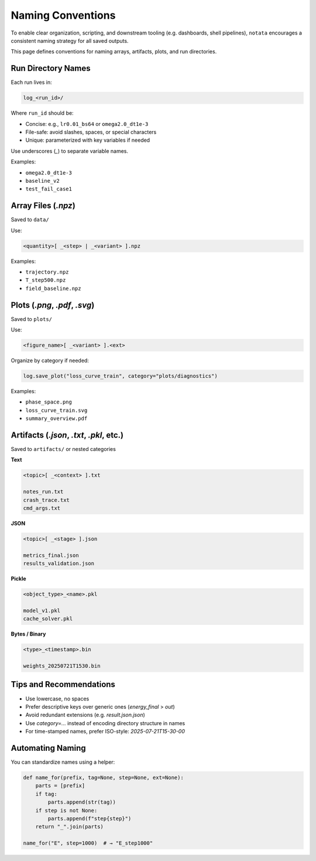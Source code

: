 Naming Conventions
==================

To enable clear organization, scripting, and downstream tooling (e.g. dashboards, shell pipelines), ``notata`` encourages a consistent naming strategy for all saved outputs.

This page defines conventions for naming arrays, artifacts, plots, and run directories.

Run Directory Names
-------------------

Each run lives in:

.. code-block:: text

    log_<run_id>/

Where ``run_id`` should be:

- Concise: e.g., ``lr0.01_bs64`` or ``omega2.0_dt1e-3``
- File-safe: avoid slashes, spaces, or special characters
- Unique: parameterized with key variables if needed

Use underscores (`_`) to separate variable names.

Examples:

- ``omega2.0_dt1e-3``
- ``baseline_v2``
- ``test_fail_case1``

Array Files (`.npz`)
--------------------

Saved to ``data/``

Use:

.. code-block:: text

    <quantity>[ _<step> | _<variant> ].npz

Examples:

- ``trajectory.npz``
- ``T_step500.npz``
- ``field_baseline.npz``

Plots (`.png`, `.pdf`, `.svg`)
------------------------------

Saved to ``plots/``

Use:

.. code-block:: text

    <figure_name>[ _<variant> ].<ext>

Organize by category if needed:

.. code-block:: python

    log.save_plot("loss_curve_train", category="plots/diagnostics")

Examples:

- ``phase_space.png``
- ``loss_curve_train.svg``
- ``summary_overview.pdf``

Artifacts (`.json`, `.txt`, `.pkl`, etc.)
-----------------------------------------

Saved to ``artifacts/`` or nested categories

**Text**

.. code-block:: text

    <topic>[ _<context> ].txt

    notes_run.txt
    crash_trace.txt
    cmd_args.txt

**JSON**

.. code-block:: text

    <topic>[ _<stage> ].json

    metrics_final.json
    results_validation.json

**Pickle**

.. code-block:: text

    <object_type>_<name>.pkl

    model_v1.pkl
    cache_solver.pkl

**Bytes / Binary**

.. code-block:: text

    <type>_<timestamp>.bin

    weights_20250721T1530.bin

Tips and Recommendations
-------------------------

- Use lowercase, no spaces
- Prefer descriptive keys over generic ones (`energy_final` > `out`)
- Avoid redundant extensions (e.g. `result.json.json`)
- Use `category=...` instead of encoding directory structure in names
- For time-stamped names, prefer ISO-style: `2025-07-21T15-30-00`

Automating Naming
-----------------

You can standardize names using a helper:

.. code-block:: python

    def name_for(prefix, tag=None, step=None, ext=None):
        parts = [prefix]
        if tag:
            parts.append(str(tag))
        if step is not None:
            parts.append(f"step{step}")
        return "_".join(parts)

    name_for("E", step=1000)  # → "E_step1000"
